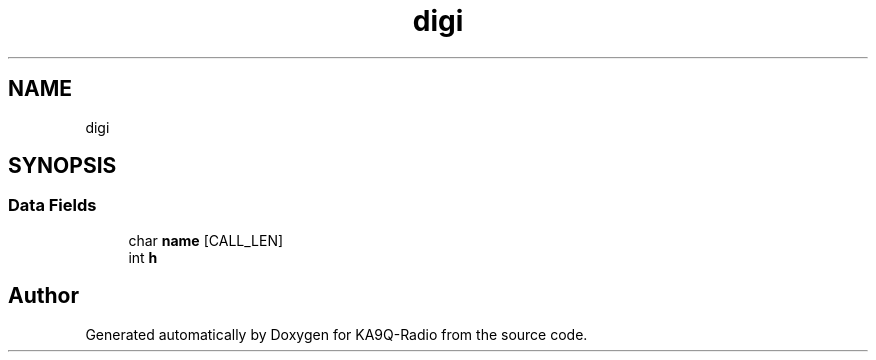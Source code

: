 .TH "digi" 3 "KA9Q-Radio" \" -*- nroff -*-
.ad l
.nh
.SH NAME
digi
.SH SYNOPSIS
.br
.PP
.SS "Data Fields"

.in +1c
.ti -1c
.RI "char \fBname\fP [CALL_LEN]"
.br
.ti -1c
.RI "int \fBh\fP"
.br
.in -1c

.SH "Author"
.PP 
Generated automatically by Doxygen for KA9Q-Radio from the source code\&.
